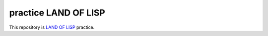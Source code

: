 practice LAND OF LISP
#####################
This repository is `LAND OF LISP <http://landoflisp.com/>`_ practice.
